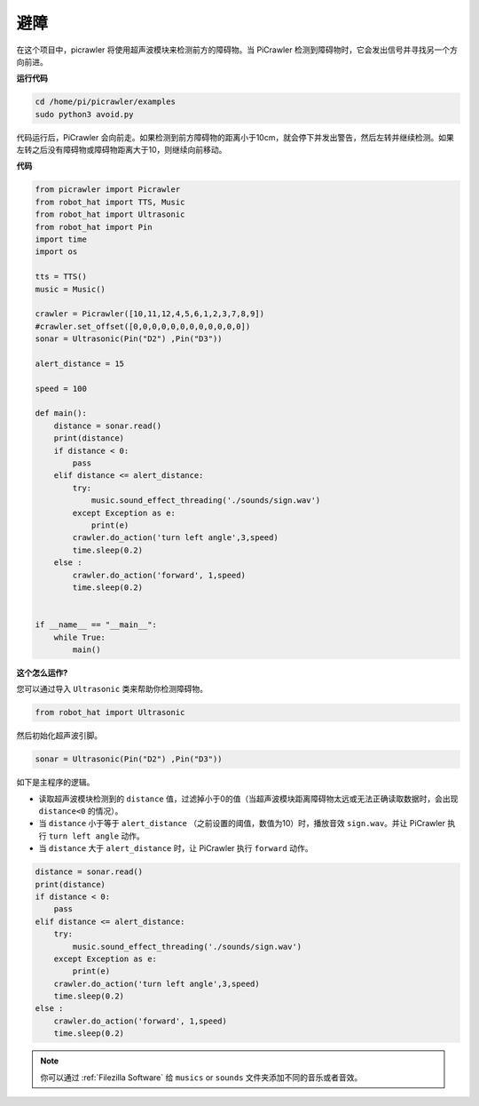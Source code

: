 避障
=====================

在这个项目中，picrawler 将使用超声波模块来检测前方的障碍物。当 PiCrawler 检测到障碍物时，它会发出信号并寻找另一个方向前进。

.. image:: image/avoid1.png

**运行代码**

.. raw:: html

    <run></run>

.. code-block::

    cd /home/pi/picrawler/examples
    sudo python3 avoid.py

代码运行后，PiCrawler 会向前走。如果检测到前方障碍物的距离小于10cm，就会停下并发出警告，然后左转并继续检测。如果左转之后没有障碍物或障碍物距离大于10，则继续向前移动。


**代码**

.. raw:: html

    <run></run>

.. code-block:: python

    from picrawler import Picrawler
    from robot_hat import TTS, Music
    from robot_hat import Ultrasonic
    from robot_hat import Pin
    import time
    import os

    tts = TTS()
    music = Music()

    crawler = Picrawler([10,11,12,4,5,6,1,2,3,7,8,9]) 
    #crawler.set_offset([0,0,0,0,0,0,0,0,0,0,0,0])
    sonar = Ultrasonic(Pin("D2") ,Pin("D3"))

    alert_distance = 15

    speed = 100

    def main():
        distance = sonar.read()
        print(distance)
        if distance < 0:
            pass
        elif distance <= alert_distance:
            try:
                music.sound_effect_threading('./sounds/sign.wav')
            except Exception as e:
                print(e)
            crawler.do_action('turn left angle',3,speed)
            time.sleep(0.2)
        else :
            crawler.do_action('forward', 1,speed)
            time.sleep(0.2)


    if __name__ == "__main__":
        while True:
            main()

**这个怎么运作?**

您可以通过导入 ``Ultrasonic`` 类来帮助你检测障碍物。

.. code-block:: python

    from robot_hat import Ultrasonic

然后初始化超声波引脚。

.. code-block:: python

    sonar = Ultrasonic(Pin("D2") ,Pin("D3"))


如下是主程序的逻辑。

* 读取超声波模块检测到的 ``distance`` 值，过滤掉小于0的值（当超声波模块距离障碍物太远或无法正确读取数据时，会出现 ``distance<0`` 的情况）。
  
* 当 ``distance`` 小于等于 ``alert_distance`` （之前设置的阈值，数值为10）时，播放音效 ``sign.wav``。并让 PiCrawler 执行 ``turn left angle`` 动作。

* 当 ``distance`` 大于 ``alert_distance`` 时，让 PiCrawler 执行 ``forward`` 动作。



.. code-block:: python

    distance = sonar.read()
    print(distance)
    if distance < 0:
        pass
    elif distance <= alert_distance:
        try:
            music.sound_effect_threading('./sounds/sign.wav')
        except Exception as e:
            print(e)
        crawler.do_action('turn left angle',3,speed)
        time.sleep(0.2)
    else :
        crawler.do_action('forward', 1,speed)
        time.sleep(0.2)


.. note::

    你可以通过 :ref:`Filezilla Software` 给 ``musics`` or ``sounds`` 文件夹添加不同的音乐或者音效。